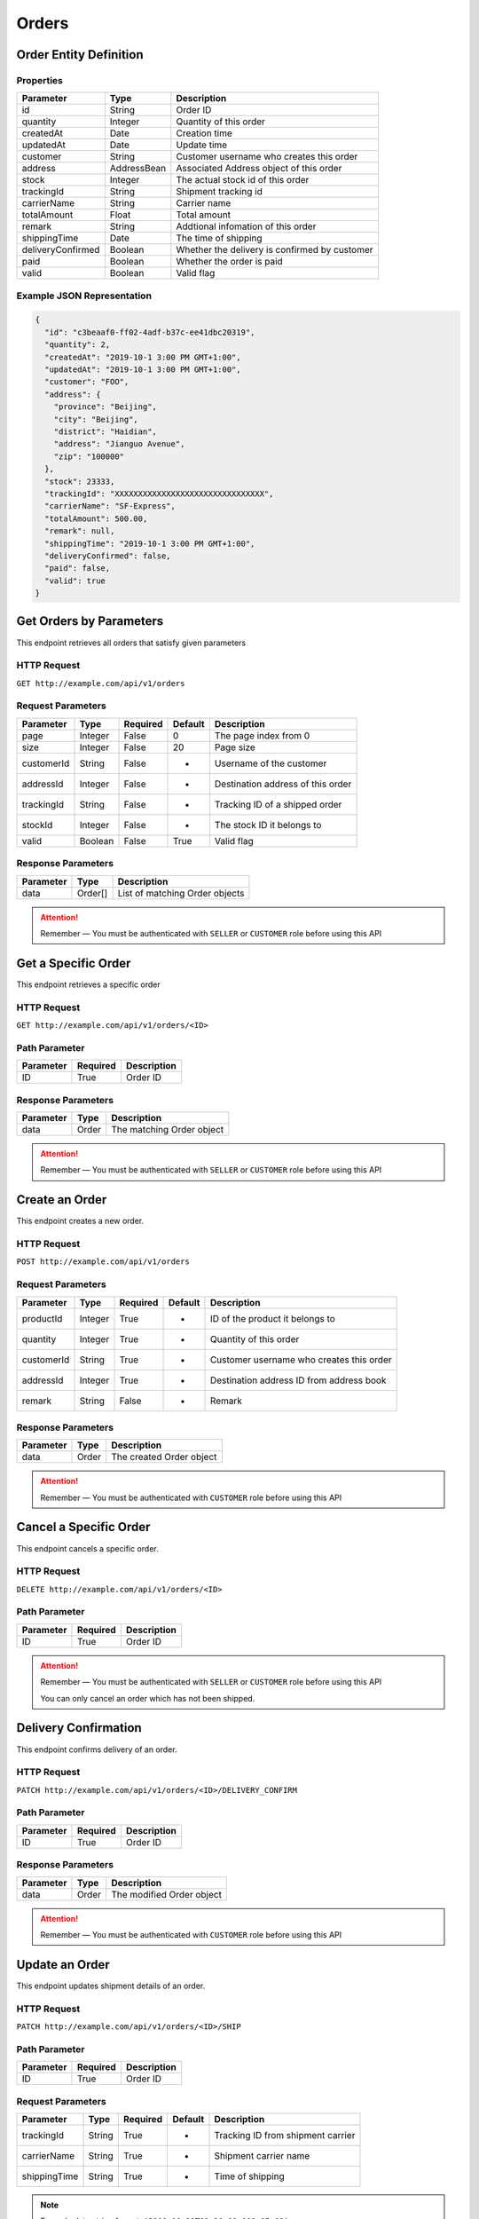 Orders
******

Order Entity Definition
=======================

Properties
----------

================== =========== =============================================
Parameter          Type        Description
================== =========== =============================================
id                 String      Order ID
quantity           Integer     Quantity of this order
createdAt          Date        Creation time
updatedAt          Date        Update time
customer           String      Customer username who creates this order
address            AddressBean Associated Address object of this order
stock              Integer     The actual stock id of this order
trackingId         String      Shipment tracking id
carrierName        String      Carrier name
totalAmount        Float       Total amount
remark             String      Addtional infomation of this order
shippingTime       Date        The time of shipping
deliveryConfirmed  Boolean     Whether the delivery is confirmed by customer
paid               Boolean     Whether the order is paid
valid              Boolean     Valid flag
================== =========== =============================================

Example JSON Representation
---------------------------

.. code:: json

   {
     "id": "c3beaaf0-ff02-4adf-b37c-ee41dbc20319",
     "quantity": 2,
     "createdAt": "2019-10-1 3:00 PM GMT+1:00",
     "updatedAt": "2019-10-1 3:00 PM GMT+1:00",
     "customer": "FOO",
     "address": {
       "province": "Beijing",
       "city": "Beijing",
       "district": "Haidian",
       "address": "Jianguo Avenue",
       "zip": "100000"
     },
     "stock": 23333,
     "trackingId": "XXXXXXXXXXXXXXXXXXXXXXXXXXXXXXXX",
     "carrierName": "SF-Express",
     "totalAmount": 500.00,
     "remark": null,
     "shippingTime": "2019-10-1 3:00 PM GMT+1:00",
     "deliveryConfirmed": false,
     "paid": false,
     "valid": true
   }

Get Orders by Parameters
========================

This endpoint retrieves all orders that satisfy given parameters

HTTP Request
------------

``GET http://example.com/api/v1/orders``

Request Parameters
------------------

=========== ======= ======== ======= =================================
Parameter   Type    Required Default Description
=========== ======= ======== ======= =================================
page        Integer False    0       The page index from 0
size        Integer False    20      Page size
customerId  String  False    -       Username of the customer
addressId   Integer False    -       Destination address of this order
trackingId  String  False    -       Tracking ID of a shipped order
stockId     Integer False    -       The stock ID it belongs to
valid       Boolean False    True    Valid flag
=========== ======= ======== ======= =================================

Response Parameters
-------------------
=========== ======== ==============================
Parameter   Type     Description
=========== ======== ==============================
data        Order[]  List of matching Order objects
=========== ======== ==============================

.. Attention::
   Remember — You must be authenticated with ``SELLER`` or ``CUSTOMER`` role before using this API

Get a Specific Order
====================

This endpoint retrieves a specific order

HTTP Request
------------

``GET http://example.com/api/v1/orders/<ID>``

Path Parameter
--------------

========= ======== ===========
Parameter Required Description
========= ======== ===========
ID        True     Order ID
========= ======== ===========

Response Parameters
-------------------
=========== ======== ==============================
Parameter   Type     Description
=========== ======== ==============================
data        Order    The matching Order object
=========== ======== ==============================

.. Attention::
   Remember — You must be authenticated with ``SELLER`` or ``CUSTOMER`` role before using this API

Create an Order
===============

This endpoint creates a new order.

HTTP Request
------------

``POST http://example.com/api/v1/orders``

Request Parameters
------------------

=========== ======= ======== ======= ========================================
Parameter   Type    Required Default Description
=========== ======= ======== ======= ========================================
productId   Integer True     -       ID of the product it belongs to
quantity    Integer True     -       Quantity of this order
customerId  String  True     -       Customer username who creates this order
addressId   Integer True     -       Destination address ID from address book
remark      String  False    -       Remark
=========== ======= ======== ======= ========================================

Response Parameters
-------------------
=========== ======== ==============================
Parameter   Type     Description
=========== ======== ==============================
data        Order    The created Order object
=========== ======== ==============================

.. Attention::
   Remember — You must be authenticated with ``CUSTOMER`` role before using this API

Cancel a Specific Order
=======================

This endpoint cancels a specific order.

HTTP Request
------------

``DELETE http://example.com/api/v1/orders/<ID>``

Path Parameter
--------------

========= ======== ===========
Parameter Required Description
========= ======== ===========
ID        True     Order ID
========= ======== ===========

.. Attention::
   Remember — You must be authenticated with ``SELLER`` or ``CUSTOMER`` role before using this API

   You can only cancel an order which has not been shipped.

Delivery Confirmation
=====================

This endpoint confirms delivery of an order.

HTTP Request
------------

``PATCH http://example.com/api/v1/orders/<ID>/DELIVERY_CONFIRM``

Path Parameter
--------------

========= ======== ===========
Parameter Required Description
========= ======== ===========
ID        True     Order ID
========= ======== ===========

Response Parameters
-------------------
=========== ======== ==============================
Parameter   Type     Description
=========== ======== ==============================
data        Order    The modified Order object
=========== ======== ==============================

.. Attention::
   Remember — You must be authenticated with ``CUSTOMER`` role before using this API

Update an Order
===============

This endpoint updates shipment details of an order.

HTTP Request
------------

``PATCH http://example.com/api/v1/orders/<ID>/SHIP``

Path Parameter
--------------

========= ======== ===========
Parameter Required Description
========= ======== ===========
ID        True     Order ID
========= ======== ===========

Request Parameters
------------------

============ ======= ======== ======= ========================================
Parameter    Type    Required Default Description
============ ======= ======== ======= ========================================
trackingId   String  True     -       Tracking ID from shipment carrier
carrierName  String  True     -       Shipment carrier name
shippingTime String  True     -       Time of shipping
============ ======= ======== ======= ========================================

.. Note::
   Example date string format: ``"2000-10-31T01:30:00.000-05:00"``

Response Parameters
-------------------
=========== ======== ==============================
Parameter   Type     Description
=========== ======== ==============================
data        Order    The modified Order object
=========== ======== ==============================

.. Attention::
   Remember — You must be authenticated with ``SELLER`` role before using this API